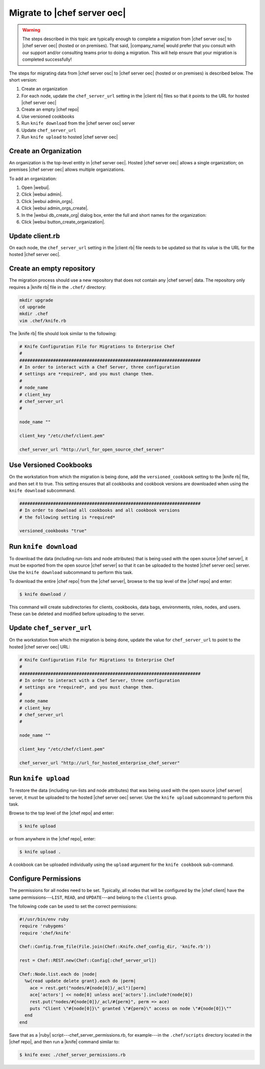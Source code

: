=====================================================
Migrate to |chef server oec|
=====================================================

.. warning:: The steps described in this topic are typically enough to complete a migration from |chef server osc| to |chef server oec| (hosted or on premises). That said, |company_name| would prefer that you consult with our support and/or consulting teams prior to doing a migration. This will help ensure that your migration is completed successfully!

The steps for migrating data from |chef server osc| to |chef server oec| (hosted or on premises) is described below. The short version:

#. Create an organization
#. For each node, update the ``chef_server_url`` setting in the |client rb| files so that it points to the URL for hosted |chef server oec|
#. Create an empty |chef repo|
#. Use versioned cookbooks
#. Run ``knife download`` from the |chef server osc| server
#. Update ``chef_server_url``
#. Run ``knife upload`` to hosted |chef server oec|

Create an Organization
=====================================================
An organization is the top-level entity in |chef server oec|. Hosted |chef server oec| allows a single organization; on premises |chef server oec| allows multiple organizations.

To add an organization:

#. Open |webui|.
#. Click |webui admin|.
#. Click |webui admin_orgs|.
#. Click |webui admin_orgs_create|.
#. In the |webui db_create_org| dialog box, enter the full and short names for the organization:
#. Click |webui button_create_organization|.

Update client.rb
=====================================================
On each node, the ``chef_server_url`` setting in the |client rb| file needs to be updated so that its value is the URL for the hosted |chef server oec|.

Create an empty repository
=====================================================
The migration process should use a new repository that does not contain any |chef server| data. The repository only requires a |knife rb| file in the ``.chef/`` directory:

.. code-block:: bash

   mkdir upgrade
   cd upgrade
   mkdir .chef
   vim .chef/knife.rb

The |knife rb| file should look similar to the following:

.. code-block:: ruby

   # Knife Configuration File for Migrations to Enterprise Chef
   #
   ######################################################################
   # In order to interact with a Chef Server, three configuration
   # settings are *required*, and you must change them.
   #
   # node_name
   # client_key
   # chef_server_url
   #
   
   node_name ""
    
   client_key "/etc/chef/client.pem"
    
   chef_server_url "http://url_for_open_source_chef_server"

Use Versioned Cookbooks
=====================================================
On the workstation from which the migration is being done, add the ``versioned_cookbook`` setting to the |knife rb| file, and then set it to true. This setting ensures that all cookbooks and cookbook versions are downloaded when using the ``knife download`` subcommand.

.. code-block:: ruby
   
   ######################################################################
   # In order to download all cookbooks and all cookbook versions
   # the following setting is *required*
   
   versioned_cookbooks "true"

Run ``knife download``
=====================================================
To download the data (including run-lists and node attributes) that is being used with the open source |chef server|, it must be exported from the open source |chef server| so that it can be uploaded to the hosted |chef server oec| server. Use the ``knife download`` subcommand to perform this task.

To download the entire |chef repo| from the |chef server|, browse to the top level of the |chef repo| and enter:

.. code-block:: bash

   $ knife download /

This command will create subdirectories for clients, cookbooks, data bags, environments, roles, nodes, and users. These can be deleted and modified before uploading to the server.

Update ``chef_server_url``
=====================================================
On the workstation from which the migration is being done, update the value for ``chef_server_url`` to point to the hosted |chef server oec| URL:

.. code-block:: ruby

   # Knife Configuration File for Migrations to Enterprise Chef
   #
   ######################################################################
   # In order to interact with a Chef Server, three configuration
   # settings are *required*, and you must change them.
   #
   # node_name
   # client_key
   # chef_server_url
   #
   
   node_name ""
    
   client_key "/etc/chef/client.pem"
    
   chef_server_url "http://url_for_hosted_enterprise_chef_server"


Run ``knife upload``
=====================================================
To restore the data (including run-lists and node attributes) that was being used with the open source |chef server| server, it must be uploaded to the hosted |chef server oec| server. Use the ``knife upload`` subcommand to perform this task.

Browse to the top level of the |chef repo| and enter:

.. code-block:: bash

   $ knife upload

or from anywhere in the |chef repo|, enter:

.. code-block:: bash

   $ knife upload .

A cookbook can be uploaded individually using the ``upload`` argument for the ``knife cookbook`` sub-command.


Configure Permissions
=====================================================
The permissions for all nodes need to be set. Typically, all nodes that will be configured by the |chef client| have the same permissions---``LIST``, ``READ``, and ``UPDATE``---and belong to the ``clients`` group.

The following code can be used to set the correct permissions:

.. code-block:: ruby

   #!/usr/bin/env ruby
   require 'rubygems'
   require 'chef/knife'
   
   Chef::Config.from_file(File.join(Chef::Knife.chef_config_dir, 'knife.rb'))
   
   rest = Chef::REST.new(Chef::Config[:chef_server_url])
   
   Chef::Node.list.each do |node|
     %w{read update delete grant}.each do |perm|
       ace = rest.get("nodes/#{node[0]}/_acl")[perm]
       ace['actors'] << node[0] unless ace['actors'].include?(node[0])
       rest.put("nodes/#{node[0]}/_acl/#{perm}", perm => ace)
       puts "Client \"#{node[0]}\" granted \"#{perm}\" access on node \"#{node[0]}\""
     end
   end

Save that as a |ruby| script---chef_server_permissions.rb, for example---in the ``.chef/scripts`` directory located in the |chef repo|, and then run a |knife| command similar to:

.. code-block:: bash

   $ knife exec ./chef_server_permissions.rb
